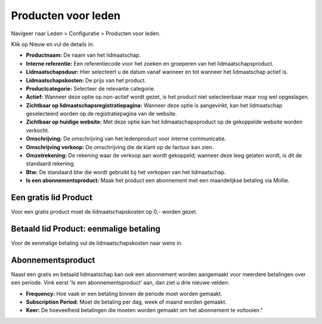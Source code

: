 Producten voor leden
====================================================================

Navigeer naar Leden > Configuratie > Producten voor leden.

.. image:: producten-voor-leden/producten-voor-leden001.png

Klik op Nieuw en vul de details in:


* **Productnaam:** De naam van het lidmaatschap.

* **Interne referentie:** Een referentiecode voor het zoeken en groeperen van het lidmaatschapsproduct.

* **Lidmaatschapsduur:** Hier selecteert u de datum vanaf wanneer en tot wanneer het lidmaatschap actief is.

* **Lidmaatschapskosten:** De prijs van het product.

* **Productcategorie:** Selecteer de relevante categorie.

* **Actief:** Wanneer deze optie op non-actief wordt gezet, is het product niet selecteerbaar maar nog wel opgeslagen.

* **Zichtbaar op lidmaatschapsregistratiepagina:** Wanneer deze optie is aangevinkt, kan het lidmaatschap geselecteerd worden op de registratiepagina van de website.

* **Zichtbaar op huidige website:** Met deze optie kan het lidmaatschapsproduct op de gekoppelde website worden verkocht.

* **Omschrijving:** De omschrijving van het ledenproduct voor interne communicatie.

* **Omschrijving verkoop:** De omschrijving die de klant op de factuur kan zien.

* **Omzetrekening:** De rekening waar de verkoop aan wordt gekoppeld; wanneer deze leeg gelaten wordt, is dit de standaard rekening.

* **Btw:** De standaard btw die wordt gebruikt bij het verkopen van het lidmaatschap.

* **Is een abonnementsproduct:** Maak het product een abonnement met een maandelijkse betaling via Mollie.

Een gratis lid Product
---------------------------------------------------------------------------------------------------
Voor een gratis product moet de lidmaatschapskosten op 0,- worden gezet.

.. image:: producten-voor-leden/producten-voor-leden002.png

Betaald lid Product: eenmalige betaling
---------------------------------------------------------------------------------------------------
Voor de eenmalige betaling vul de lidmaatschapskosten naar wens in.

.. image:: producten-voor-leden/producten-voor-leden003.png

Abonnementsproduct
---------------------------------------------------------------------------------------------------
Naast een gratis en betaald lidmaatschap kan ook een abonnement worden aangemaakt voor meerdere betalingen over een periode. Vink eerst 'Is een abonnementsproduct' aan, dan ziet u drie nieuwe velden:


* **Frequency:** Hoe vaak er een betaling binnen de periode moet worden gemaakt.

* **Subscription Period:** Moet de betaling per dag, week of maand worden gemaakt.

* **Keer:** De hoeveelheid betalingen die moeten worden gemaakt om het abonnement te voltooien."

.. image:: producten-voor-leden/producten-voor-leden004.png
